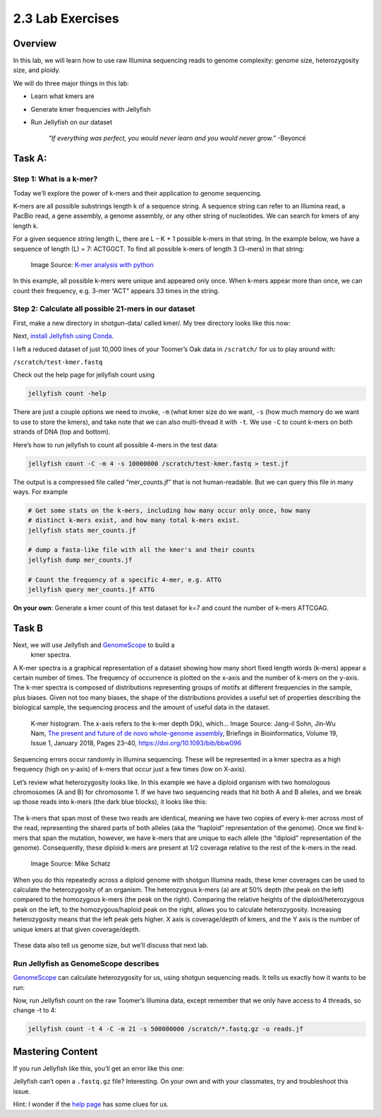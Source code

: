 2.3 Lab Exercises
=================

Overview
--------
In this lab, we will learn how to use raw Illumina sequencing reads to genome complexity:
genome size, heterozygosity size, and ploidy.

We will do three major things in this lab:

- Learn what kmers are
- Generate kmer frequencies with Jellyfish
- Run Jellyfish on our dataset

    `“If everything was perfect, you would never learn and you would never grow.”` -Beyoncé

Task A:
-------

Step 1: What is a k-mer?
^^^^^^^^^^^^^^^^^^^^^^^^

Today we’ll explore the power of k-mers and their application to genome sequencing.

K-mers are all possible substrings length k of a sequence string. A sequence string can
refer to an Illumina read, a PacBio read, a gene assembly, a genome assembly, or any other
string of nucleotides. We can search for kmers of any length k.

For a given sequence string length L, there are L – K + 1 possible k-mers in that string.
In the example below, we have a sequence of length (L) = 7: ACTGGCT. To find all possible
k-mers of length 3 (3-mers) in that string:

.. figure:: ./media/diagram1.png
    :alt: K-mer analysis with python (part 1)

    Image Source: `K-mer analysis with python <https://voorloopnul.com/blog/kmer-analysis-with-python/diagram1.png>`__


In this example, all possible k-mers were unique and appeared only once. When k-mers appear
more than once, we can count their frequency, e.g. 3-mer “ACT” appears 33 times in the string.

Step 2: Calculate all possible 21-mers in our dataset
^^^^^^^^^^^^^^^^^^^^^^^^^^^^^^^^^^^^^^^^^^^^^^^^^^^^^

First, make a new directory in shotgun-data/ called kmer/. My tree directory looks like this
now:

.. image:: ./media/dir_tree.png
    :alt: Directory tree.
    :width: 50%


Next, `install Jellyfish using Conda <https://anaconda.org/bioconda/jellyfish>`__.

I left a reduced dataset of just 10,000 lines of your Toomer’s Oak data in ``/scratch/`` for
us to play around with:

``/scratch/test-kmer.fastq``

Check out the help page for jellyfish count using

.. code-block:: bash

    jellyfish count -help


.. image:: ./media/jellyfish_man.png
    :alt: Jellyfish manual screenshot

There are just a couple options we need to invoke, ``-m`` (what kmer size do we want,
``-s`` (how much memory do we want to use to store the kmers), and take note that we
can also multi-thread it with ``-t``. We use ``-C`` to count k-mers on both strands of
DNA (top and bottom).

Here’s how to run jellyfish to count all possible 4-mers in the test data:

.. code-block:: bash

    jellyfish count -C -m 4 -s 10000000 /scratch/test-kmer.fastq > test.jf

The output is a compressed file called “mer_counts.jf” that is not human-readable.
But we can query this file in many ways. For example

.. code-block:: bash

    # Get some stats on the k-mers, including how many occur only once, how many
    # distinct k-mers exist, and how many total k-mers exist.
    jellyfish stats mer_counts.jf

    # dump a fasta-like file with all the kmer's and their counts
    jellyfish dump mer_counts.jf

    # Count the frequency of a specific 4-mer, e.g. ATTG
    jellyfish query mer_counts.jf ATTG

**On your own**: Generate a kmer count of this test dataset for k=7 and count the number
of k-mers ATTCGAG.

Task B
------

Next, we will use Jellyfish and `GenomeScope <http://qb.cshl.edu/genomescope/>`__ to build a
 kmer spectra.

A K-mer spectra is a graphical representation of a dataset showing how many short
fixed length words (k-mers) appear a certain number of times. The frequency of
occurrence is plotted on the x-axis and the number of k-mers on the y-axis.
The k-mer spectra is composed of distributions representing groups of motifs
at different frequencies in the sample, plus biases. Given not too many biases,
the shape of the distributions provides a useful set of properties describing
the biological sample, the sequencing process and the amount of useful data in
the dataset.

.. figure:: ./media/kmer_histogram.png
    :alt: K-mer histogram

    K-mer histogram. The x-axis refers to the k-mer depth D(k), which...
    Image Source: Jang-il Sohn, Jin-Wu Nam, `The present and future of de
    novo whole-genome assembly <https://academic.oup.com/bib/article/19/1/23/2339783>`__, Briefings in Bioinformatics, Volume 19, Issue 1, January 2018, Pages 23–40, https://doi.org/10.1093/bib/bbw096


Sequencing errors occur randomly in Illumina sequencing. These will be represented in a
kmer spectra as a high frequency (high on y-axis) of k-mers that occur just a few times
(low on X-axis).

Let’s review what heterozygosity looks like. In this example we have a diploid
organism with two homologous chromosomes (A and B) for chromosome 1. If we have
two sequencing reads that hit both A and B alleles, and we break up those reads into
k-mers (the dark blue blocks), it looks like this:

.. figure:: ./media/kmer_alignment.png
    :alt: K-mer alignment
    :width: 75%


The k-mers that span most of these two reads are identical, meaning we have two copies of
every k-mer across most of the read, representing the shared parts of both alleles
(aka the “haploid” representation of the genome). Once we find k-mers that span the
mutation, however, we have k-mers that are unique to each allele (the “diploid”
representation of the genome). Consequently, these diploid k-mers are present at 1/2
coverage relative to the rest of the k-mers in the read.

.. figure:: ./media/kmer_heterozygosity.png
    :alt: Kmer heterozygosity
    :width: 75%

    Image Source: Mike Schatz

When you do this repeatedly across a diploid genome with shotgun Illumina reads, these
kmer coverages can be used to calculate the heterozygosity of an organism. The
heterozygous k-mers (a) are at 50% depth (the peak on the left) compared to the
homozygous k-mers (the peak on the right). Comparing the relative heights of the
diploid/heterozygous peak on the left, to the homozygous/haploid peak on the right,
allows you to calculate heterozygosity. Increasing heterozygosity means that the left
peak gets higher. X axis is coverage/depth of kmers, and the Y axis is the number of
unique kmers at that given coverage/depth.


.. figure:: ./media/kmer_heterozygosity2.png
    :alt: Kmer heterozygosity Plots


These data also tell us genome size, but we’ll discuss that next lab.

Run Jellyfish as GenomeScope describes
^^^^^^^^^^^^^^^^^^^^^^^^^^^^^^^^^^^^^^

`GenomeScope <http://qb.cshl.edu/genomescope/>`__ can calculate heterozygosity for us,
using shotgun sequencing reads. It tells us exactly how it wants to be run:


.. image:: ./media/GenomeScope.png
    :alt: GenomeScope screenshot

Now, run Jellyfish count on the raw Toomer’s Illumina data, except remember that we
only have access to 4 threads, so change -t to 4:

.. code-block:: bash

    jellyfish count -t 4 -C -m 21 -s 500000000 /scratch/*.fastq.gz -o reads.jf


Mastering Content
-----------------
If you run Jellyfish like this, you’ll get an error like this one:

.. image:: ./media/jellyfish_error.png
    :alt: Jellyfish error

Jellyfish can’t open a ``.fastq.gz`` file? Interesting. On your own and with your classmates,
try and troubleshoot this issue.

Hint: I wonder if the `help page <https://github.com/gmarcais/Jellyfish/tree/master/doc>`__ has some clues for us.
